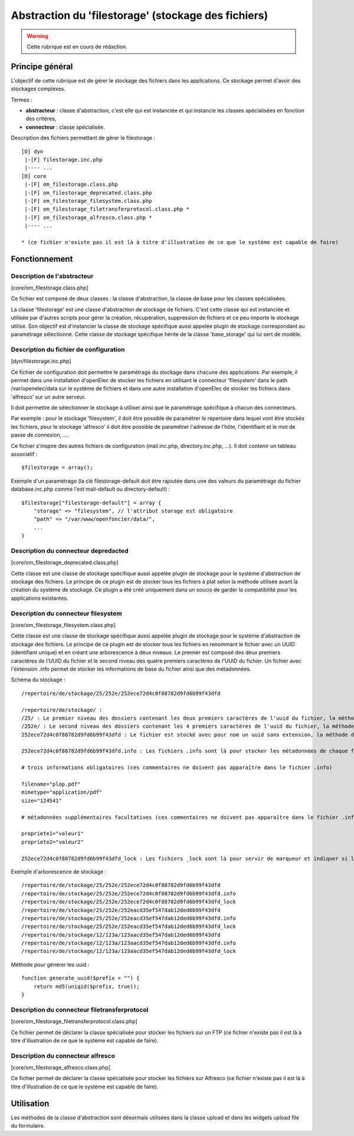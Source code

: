 .. _filestorage:

####################################################
Abstraction du 'filestorage' (stockage des fichiers)
####################################################

.. warning::

   Cette rubrique est en cours de rédaction.

****************
Principe général
****************

L'objectif de cette rubrique est de gérer le stockage des fichiers dans les
applications. Ce stockage permet d'avoir des stockages complexes.

Termes :

* **abstracteur** : classe d'abstraction, c'est elle qui est instanciée et qui
  instancie les classes spécialisées en fonction des critères,
* **connecteur** : classe spécialisée.


Description des fichiers permettant de gérer le filestorage : ::

    [D] dyn
     |-[F] filestorage.inc.php
     |---- ...
    [D] core
     |-[F] om_filestorage.class.php
     |-[F] om_filestorage_deprecated.class.php
     |-[F] om_filestorage_filesystem.class.php
     |-[F] om_filestorage_filetransferprotocol.class.php *
     |-[F] om_filestorage_alfresco.class.php *
     |---- ...
    
    * (ce fichier n'existe pas il est là à titre d'illustration de ce que le système est capable de faire)




**************
Fonctionnement
**************

Description de l'abstracteur
****************************

[core/om_filestorage.class.php]

Ce fichier est composé de deux classes : la classe d'abstraction, la classe de
base pour les classes spécialisées.

La classe 'filestorage' est une classe d'abstraction de stockage de fichiers.
C'est cette classe qui est instanciée et utilisée par d'autres scripts pour
gérer la création, récupération, suppression de fichiers et ce peu importe le
stockage utilisé. Son objectif est d'instancier la classe de stockage spécifique
aussi appelée plugin de stockage correspondant au paramétrage sélectionné. Cette
classe de stockage spécifique hérite de la classe 'base_storage' qui lui sert de
modèle.


Description du fichier de configuration
***************************************

[dyn/filestorage.inc.php]

Ce fichier de configuration doit permettre le paramétrage du stockage dans
chacune des applications. Par exemple, il permet dans une installation
d'openElec de stocker les fichiers en utilisant le connecteur 'filesystem' dans
le path /var/openelec/data sur le système de fichiers et dans une autre
installation d'openElec de stocker les fichiers dans 'alfresco' sur un autre
serveur.

Il doit permettre de sélectionner le stockage à utiliser ainsi que le
paramétrage spécifique à chacun des connecteurs.

Par exemple : pour le stockage 'filesystem', il doit être possible de paramétrer
le répertoire dans lequel vont être stockés les fichiers, pour le stockage
'alfresco' il doit être possible de paramétrer l'adresse de l’hôte,
l'identifiant et le mot de passe de connexion, ....

Ce fichier s'inspire des autres fichiers de configuration (mail.inc.php,
directory.inc.php, ...). Il doit contenir un tableau associatif : ::

    $filestorage = array();

Exemple d'un paramétrage (la clé filestorage-default doit être rajoutée dans
une des valeurs du paramétrage du fichier database.inc.php comme l'est
mail-default ou directory-default) : ::

    $filestorage["filestorage-default"] = array {
        "storage" => "filesystem", // l'attribut storage est obligatoire
        "path" => "/var/www/openfoncier/data/",
        ...
    }



Description du connecteur **depredacted**
*****************************************

[core/om_filestorage_deprecated.class.php]

Cette classe est une classe de stockage spécifique aussi appelée plugin de
stockage pour le système d'abstraction de stockage des fichiers. Le principe de
ce plugin est de stocker tous les fichiers à plat selon la méthode utilisée
avant la création du système de stockage. Ce plugin a été créé uniquement dans
un soucis de garder la compatibilité pour les applications existantes.

Description du connecteur **filesystem**
****************************************

[core/om_filestorage_filesystem.class.php]

Cette classe est une classe de stockage spécifique aussi appelée plugin de
stockage pour le système d'abstraction de stockage des fichiers. Le principe de
ce plugin est de stocker tous les fichiers en renommant le fichier avec un UUID
(identifiant unique) et en créant une arborescence à deux niveaux. Le premier
est composé des deux premiers caractères de l'UUID du fichier et le second
niveau des quatre premiers caractères de l'UUID du fichier. Un fichier avec
l'extension .info permet de stocker les informations de base du fichier ainsi
que des métadonnées.

Schéma du stockage : ::

    /repertoire/de/stockage/25/252e/252ece72d4c0f88782d9fd6b99f43dfd

    /repertoire/de/stockage/ :
    /25/ : Le premier niveau des dossiers contenant les deux premiers caractères de l'uuid du fichier, la méthode de génération des uuid est fourni dans la suite du paragraphe
    /252e/ : Le second niveau des dossiers contenant les 4 premiers caractères de l'uuid du fichier, la méthode de génération des uuid est fourni dans la suite du paragraphe
    252ece72d4c0f88782d9fd6b99f43dfd : Le fichier est stocké avec pour nom un uuid sans extension, la méthode de génération des uuid est fourni dans la suite du paragraphe

    252ece72d4c0f88782d9fd6b99f43dfd.info : Les fichiers .info sont là pour stocker les métadonnées de chaque fichier, ce sont des fichiers textes qui sont formatés :

    # trois informations obligatoires (ces commentaires ne doivent pas apparaître dans le fichier .info)

    filename="plop.pdf"
    mimetype="application/pdf"
    size="124541"

    # métadonnées supplémentaires facultatives (ces commentaires ne doivent pas apparaître dans le fichier .info)

    propriete1="valeur1"
    propriete2="valeur2"

    252ece72d4c0f88782d9fd6b99f43dfd_lock : Les fichiers _lock sont là pour servir de marqueur et indiquer si le fichier est locké ou non.

Exemple d'arborescence de stockage : ::

    /repertoire/de/stockage/25/252e/252ece72d4c0f88782d9fd6b99f43dfd
    /repertoire/de/stockage/25/252e/252ece72d4c0f88782d9fd6b99f43dfd.info
    /repertoire/de/stockage/25/252e/252ece72d4c0f88782d9fd6b99f43dfd_lock
    /repertoire/de/stockage/25/252e/252eacd35ef547dab12ded6b99f43dfd
    /repertoire/de/stockage/25/252e/252eacd35ef547dab12ded6b99f43dfd.info
    /repertoire/de/stockage/25/252e/252eacd35ef547dab12ded6b99f43dfd_lock
    /repertoire/de/stockage/12/123a/123aacd35ef547dab12ded6b99f43dfd
    /repertoire/de/stockage/12/123a/123aacd35ef547dab12ded6b99f43dfd.info
    /repertoire/de/stockage/12/123a/123aacd35ef547dab12ded6b99f43dfd_lock

Méthode pour générer les uuid : ::

    function generate_uuid($prefix = "") {
        return md5(uniqid($prefix, true));
    }




Description du connecteur **filetransferprotocol**
**************************************************

[core/om_filestorage_filetransferprotocol.class.php]

Ce fichier permet de déclarer la classe spécialisée pour stocker les fichiers
sur un FTP (ce fichier n'existe pas il est là à titre d'illustration de ce que
le système est capable de faire).



Description du connecteur **alfresco**
**************************************
 
[core/om_filestorage_alfresco.class.php]

Ce fichier permet de déclarer la classe spécialisée pour stocker les fichiers
sur Alfresco (ce fichier n'existe pas il est là à titre d'illustration de ce
que le système est capable de faire).



***********
Utilisation
***********



Les méthodes de la classe d'abstraction sont désormais utilisées dans la classe
upload et dans les widgets upload file du formulaire.



